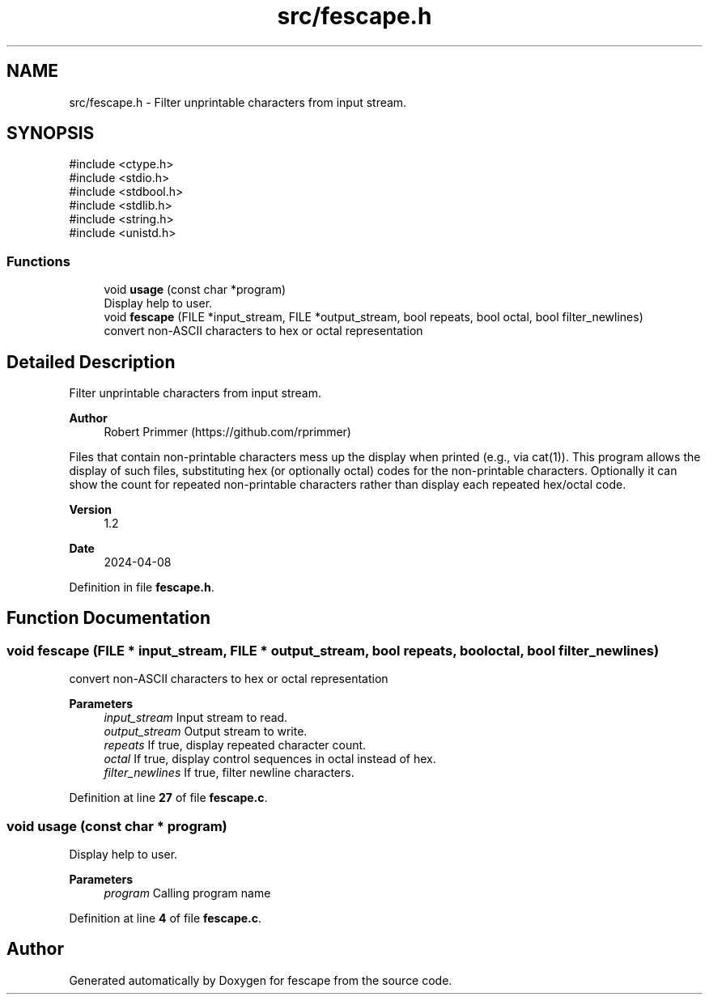 .TH "src/fescape.h" 3 "Version 1.1" "fescape" \" -*- nroff -*-
.ad l
.nh
.SH NAME
src/fescape.h \- Filter unprintable characters from input stream\&.  

.SH SYNOPSIS
.br
.PP
\fR#include <ctype\&.h>\fP
.br
\fR#include <stdio\&.h>\fP
.br
\fR#include <stdbool\&.h>\fP
.br
\fR#include <stdlib\&.h>\fP
.br
\fR#include <string\&.h>\fP
.br
\fR#include <unistd\&.h>\fP
.br

.SS "Functions"

.in +1c
.ti -1c
.RI "void \fBusage\fP (const char *program)"
.br
.RI "Display help to user\&. "
.ti -1c
.RI "void \fBfescape\fP (FILE *input_stream, FILE *output_stream, bool repeats, bool octal, bool filter_newlines)"
.br
.RI "convert non-ASCII characters to hex or octal representation "
.in -1c
.SH "Detailed Description"
.PP 
Filter unprintable characters from input stream\&. 


.PP
\fBAuthor\fP
.RS 4
Robert Primmer (https://github.com/rprimmer)
.RE
.PP
Files that contain non-printable characters mess up the display when printed (e\&.g\&., via cat(1))\&. This program allows the display of such files, substituting hex (or optionally octal) codes for the non-printable characters\&. Optionally it can show the count for repeated non-printable characters rather than display each repeated hex/octal code\&.
.PP
\fBVersion\fP
.RS 4
1\&.2 
.RE
.PP
\fBDate\fP
.RS 4
2024-04-08 
.RE
.PP

.PP
Definition in file \fBfescape\&.h\fP\&.
.SH "Function Documentation"
.PP 
.SS "void fescape (FILE * input_stream, FILE * output_stream, bool repeats, bool octal, bool filter_newlines)"

.PP
convert non-ASCII characters to hex or octal representation 
.PP
\fBParameters\fP
.RS 4
\fIinput_stream\fP Input stream to read\&. 
.br
\fIoutput_stream\fP Output stream to write\&. 
.br
\fIrepeats\fP If true, display repeated character count\&. 
.br
\fIoctal\fP If true, display control sequences in octal instead of hex\&. 
.br
\fIfilter_newlines\fP If true, filter newline characters\&. 
.RE
.PP

.PP
Definition at line \fB27\fP of file \fBfescape\&.c\fP\&.
.SS "void usage (const char * program)"

.PP
Display help to user\&. 
.PP
\fBParameters\fP
.RS 4
\fIprogram\fP Calling program name 
.RE
.PP

.PP
Definition at line \fB4\fP of file \fBfescape\&.c\fP\&.
.SH "Author"
.PP 
Generated automatically by Doxygen for fescape from the source code\&.
